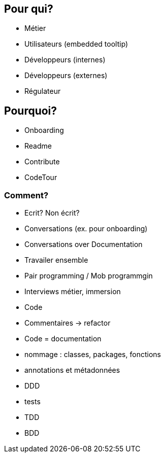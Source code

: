 == Pour qui?

* Métier
* Utilisateurs (embedded tooltip)
* Développeurs (internes)
* Développeurs (externes)
* Régulateur

== Pourquoi?

* Onboarding
* Readme
* Contribute
* CodeTour

=== Comment?

* Ecrit?
Non écrit?
* Conversations (ex. pour onboarding)
* Conversations over Documentation
* Travailer ensemble
* Pair programming / Mob programmgin
* Interviews métier, immersion
* Code
* Commentaires -> refactor
* Code = documentation
* nommage : classes, packages, fonctions
* annotations et métadonnées
* DDD
* tests
* TDD
* BDD